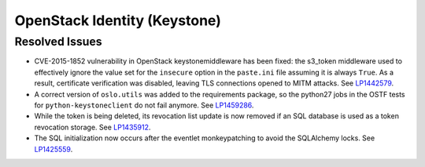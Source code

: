 .. _updates-keystone-rn:

OpenStack Identity (Keystone)
-----------------------------

Resolved Issues
+++++++++++++++

* CVE-2015-1852 vulnerability in OpenStack keystonemiddleware has
  been fixed: the s3_token middleware used to effectively ignore the
  value set for the ``insecure`` option in the ``paste.ini`` file
  assuming it is always ``True``. As a result, certificate
  verification was disabled, leaving TLS connections opened to MITM
  attacks. See `LP1442579`_.

* A correct version of ``oslo.utils`` was added to the requirements
  package, so the python27 jobs in the OSTF tests for
  ``python-keystoneclient`` do not fail anymore. See `LP1459286`_.

* While the token is being deleted, its revocation list update is now
  removed if an SQL database is used as a token revocation storage.
  See `LP1435912`_.

* The SQL initialization now occurs after the eventlet monkeypatching
  to avoid the SQLAlchemy locks. See `LP1425559`_.

.. Links
.. _`LP1442579`: https://bugs.launchpad.net/mos/+bug/1442579
.. _`LP1459286`: https://bugs.launchpad.net/mos/+bug/1459286
.. _`LP1435912`: https://bugs.launchpad.net/mos/+bug/1435912
.. _`LP1425559`: https://bugs.launchpad.net/mos/+bug/1425559
